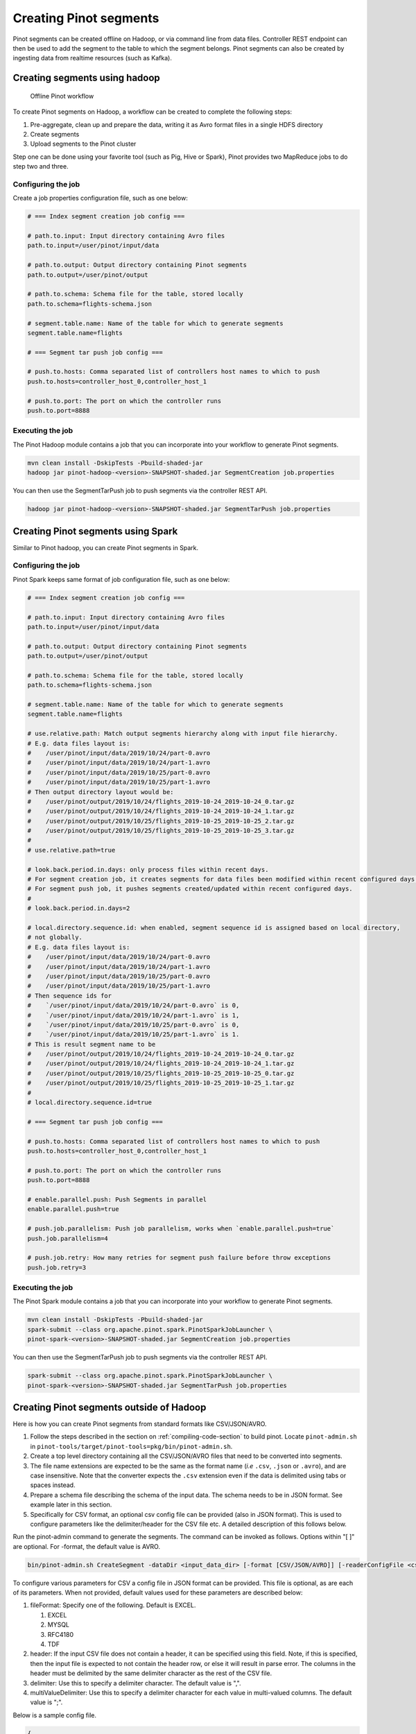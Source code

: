 ..
.. Licensed to the Apache Software Foundation (ASF) under one
.. or more contributor license agreements.  See the NOTICE file
.. distributed with this work for additional information
.. regarding copyright ownership.  The ASF licenses this file
.. to you under the Apache License, Version 2.0 (the
.. "License"); you may not use this file except in compliance
.. with the License.  You may obtain a copy of the License at
..
..   http://www.apache.org/licenses/LICENSE-2.0
..
.. Unless required by applicable law or agreed to in writing,
.. software distributed under the License is distributed on an
.. "AS IS" BASIS, WITHOUT WARRANTIES OR CONDITIONS OF ANY
.. KIND, either express or implied.  See the License for the
.. specific language governing permissions and limitations
.. under the License.
..

.. _creating-segments:

Creating Pinot segments
=======================

Pinot segments can be created offline on Hadoop, or via command line from data files. Controller REST endpoint
can then be used to add the segment to the table to which the segment belongs. Pinot segments can also be created by
ingesting data from realtime resources (such as Kafka).

Creating segments using hadoop
------------------------------

.. figure:: img/Pinot-Offline-only-flow.png

   Offline Pinot workflow

To create Pinot segments on Hadoop, a workflow can be created to complete the following steps:

#. Pre-aggregate, clean up and prepare the data, writing it as Avro format files in a single HDFS directory
#. Create segments
#. Upload segments to the Pinot cluster

Step one can be done using your favorite tool (such as Pig, Hive or Spark), Pinot provides two MapReduce jobs to do step two and three.

Configuring the job
^^^^^^^^^^^^^^^^^^^

Create a job properties configuration file, such as one below:

.. code-block:: none

   # === Index segment creation job config ===

   # path.to.input: Input directory containing Avro files
   path.to.input=/user/pinot/input/data

   # path.to.output: Output directory containing Pinot segments
   path.to.output=/user/pinot/output

   # path.to.schema: Schema file for the table, stored locally
   path.to.schema=flights-schema.json

   # segment.table.name: Name of the table for which to generate segments
   segment.table.name=flights

   # === Segment tar push job config ===

   # push.to.hosts: Comma separated list of controllers host names to which to push
   push.to.hosts=controller_host_0,controller_host_1

   # push.to.port: The port on which the controller runs
   push.to.port=8888

Executing the job
^^^^^^^^^^^^^^^^^

The Pinot Hadoop module contains a job that you can incorporate into your
workflow to generate Pinot segments.

.. code-block:: bash

   mvn clean install -DskipTests -Pbuild-shaded-jar
   hadoop jar pinot-hadoop-<version>-SNAPSHOT-shaded.jar SegmentCreation job.properties

You can then use the SegmentTarPush job to push segments via the controller REST API.

.. code-block:: bash

   hadoop jar pinot-hadoop-<version>-SNAPSHOT-shaded.jar SegmentTarPush job.properties


Creating Pinot segments using Spark
-----------------------------------------

Similar to Pinot hadoop, you can create Pinot segments in Spark.

Configuring the job
^^^^^^^^^^^^^^^^^^^

Pinot Spark keeps same format of job configuration file, such as one below:

.. code-block:: none

   # === Index segment creation job config ===

   # path.to.input: Input directory containing Avro files
   path.to.input=/user/pinot/input/data

   # path.to.output: Output directory containing Pinot segments
   path.to.output=/user/pinot/output

   # path.to.schema: Schema file for the table, stored locally
   path.to.schema=flights-schema.json

   # segment.table.name: Name of the table for which to generate segments
   segment.table.name=flights

   # use.relative.path: Match output segments hierarchy along with input file hierarchy.
   # E.g. data files layout is:
   #    /user/pinot/input/data/2019/10/24/part-0.avro
   #    /user/pinot/input/data/2019/10/24/part-1.avro
   #    /user/pinot/input/data/2019/10/25/part-0.avro
   #    /user/pinot/input/data/2019/10/25/part-1.avro
   # Then output directory layout would be:
   #    /user/pinot/output/2019/10/24/flights_2019-10-24_2019-10-24_0.tar.gz
   #    /user/pinot/output/2019/10/24/flights_2019-10-24_2019-10-24_1.tar.gz
   #    /user/pinot/output/2019/10/25/flights_2019-10-25_2019-10-25_2.tar.gz
   #    /user/pinot/output/2019/10/25/flights_2019-10-25_2019-10-25_3.tar.gz
   #
   # use.relative.path=true

   # look.back.period.in.days: only process files within recent days.
   # For segment creation job, it creates segments for data files been modified within recent configured days.
   # For segment push job, it pushes segments created/updated within recent configured days.
   #
   # look.back.period.in.days=2

   # local.directory.sequence.id: when enabled, segment sequence id is assigned based on local directory,
   # not globally.
   # E.g. data files layout is:
   #    /user/pinot/input/data/2019/10/24/part-0.avro
   #    /user/pinot/input/data/2019/10/24/part-1.avro
   #    /user/pinot/input/data/2019/10/25/part-0.avro
   #    /user/pinot/input/data/2019/10/25/part-1.avro
   # Then sequence ids for
   #    `/user/pinot/input/data/2019/10/24/part-0.avro` is 0,
   #    `/user/pinot/input/data/2019/10/24/part-1.avro` is 1,
   #    `/user/pinot/input/data/2019/10/25/part-0.avro` is 0,
   #    `/user/pinot/input/data/2019/10/25/part-1.avro` is 1.
   # This is result segment name to be
   #    /user/pinot/output/2019/10/24/flights_2019-10-24_2019-10-24_0.tar.gz
   #    /user/pinot/output/2019/10/24/flights_2019-10-24_2019-10-24_1.tar.gz
   #    /user/pinot/output/2019/10/25/flights_2019-10-25_2019-10-25_0.tar.gz
   #    /user/pinot/output/2019/10/25/flights_2019-10-25_2019-10-25_1.tar.gz
   #
   # local.directory.sequence.id=true

   # === Segment tar push job config ===

   # push.to.hosts: Comma separated list of controllers host names to which to push
   push.to.hosts=controller_host_0,controller_host_1

   # push.to.port: The port on which the controller runs
   push.to.port=8888

   # enable.parallel.push: Push Segments in parallel
   enable.parallel.push=true

   # push.job.parallelism: Push job parallelism, works when `enable.parallel.push=true`
   push.job.parallelism=4

   # push.job.retry: How many retries for segment push failure before throw exceptions
   push.job.retry=3

Executing the job
^^^^^^^^^^^^^^^^^

The Pinot Spark module contains a job that you can incorporate into your
workflow to generate Pinot segments.

.. code-block:: bash

   mvn clean install -DskipTests -Pbuild-shaded-jar
   spark-submit --class org.apache.pinot.spark.PinotSparkJobLauncher \
   pinot-spark-<version>-SNAPSHOT-shaded.jar SegmentCreation job.properties

You can then use the SegmentTarPush job to push segments via the controller REST API.

.. code-block:: bash

   spark-submit --class org.apache.pinot.spark.PinotSparkJobLauncher \
   pinot-spark-<version>-SNAPSHOT-shaded.jar SegmentTarPush job.properties


Creating Pinot segments outside of Hadoop
-----------------------------------------

Here is how you can create Pinot segments from standard formats like CSV/JSON/AVRO.

#. Follow the steps described in the section on :ref:`compiling-code-section` to build pinot. Locate ``pinot-admin.sh`` in ``pinot-tools/target/pinot-tools=pkg/bin/pinot-admin.sh``.
#. Create a top level directory containing all the CSV/JSON/AVRO files that need to be converted into segments.
#. The file name extensions are expected to be the same as the format name (*i.e* ``.csv``, ``.json`` or ``.avro``), and are case insensitive. Note that the converter expects the ``.csv`` extension even if the data is delimited using tabs or spaces instead.
#. Prepare a schema file describing the schema of the input data. The schema needs to be in JSON format. See example later in this section.
#. Specifically for CSV format, an optional csv config file can be provided (also in JSON format). This is used to configure parameters like the delimiter/header for the CSV file etc. A detailed description of this follows below.

Run the pinot-admin command to generate the segments. The command can be invoked as follows. Options within "[ ]" are optional. For -format, the default value is AVRO.

.. code-block:: bash

   bin/pinot-admin.sh CreateSegment -dataDir <input_data_dir> [-format [CSV/JSON/AVRO]] [-readerConfigFile <csv_config_file>] [-generatorConfigFile <generator_config_file>] -segmentName <segment_name> -schemaFile <input_schema_file> -tableName <table_name> -outDir <output_data_dir> [-overwrite]

To configure various parameters for CSV a config file in JSON format can be provided. This file is optional, as are each of its parameters. When not provided, default values used for these parameters are described below:

#. fileFormat: Specify one of the following. Default is EXCEL.

   #. EXCEL
   #. MYSQL
   #. RFC4180
   #. TDF

#. header: If the input CSV file does not contain a header, it can be specified using this field. Note, if this is specified, then the input file is expected to not contain the header row, or else it will result in parse error. The columns in the header must be delimited by the same delimiter character as the rest of the CSV file.
#. delimiter: Use this to specify a delimiter character. The default value is ",".
#. multiValueDelimiter: Use this to specify a delimiter character for each value in multi-valued columns. The default value is ";".

Below is a sample config file.

.. code-block:: json

   {
     "fileFormat": "EXCEL",
     "header": "col1,col2,col3,col4",
     "delimiter": "\t",
     "multiValueDelimiter": ","
   }

Sample Schema:

.. code-block:: json

   {
     "schemaName": "flights",
     "dimensionFieldSpecs": [
       {
         "name": "flightNumber",
         "dataType": "LONG"
       },
       {
         "name": "tags",
         "dataType": "STRING",
         "singleValueField": false
       }
     ],
     "metricFieldSpecs": [
       {
         "name": "price",
         "dataType": "DOUBLE"
       }
     ],
     "timeFieldSpec": {
       "incomingGranularitySpec": {
         "name": "daysSinceEpoch",
         "dataType": "INT",
         "timeType": "DAYS"
       }
     }
   }

Pushing offline segments to Pinot
^^^^^^^^^^^^^^^^^^^^^^^^^^^^^^^^^

You can use curl to push a segment to pinot:

.. code-block:: bash

   curl -X POST -F segment=@<segment-tar-file-path> http://controllerHost:controllerPort/segments


Alternatively you can use the pinot-admin.sh utility to upload one or more segments:

.. code-block:: bash

   pinot-tools/target/pinot-tools-pkg/bin//pinot-admin.sh UploadSegment -controllerHost <hostname> -controllerPort <port> -segmentDir <segmentDirectoryPath>

The command uploads all the segments found in ``segmentDirectoryPath``.
The segments could be either tar-compressed (in which case it is a file under ``segmentDirectoryPath``)
or uncompressed (in which case it is a directory under ``segmentDirectoryPath``).

Realtime segment generation
^^^^^^^^^^^^^^^^^^^^^^^^^^^

To consume in realtime, we simply need to create a table with the same name as the schema and point to the Kafka topic
to consume from, using a table definition such as this one:

.. code-block:: json

   {
     "tableName": "flights",
     "tableType": "REALTIME",
     "segmentsConfig": {
       "retentionTimeUnit": "DAYS",
       "retentionTimeValue": "7",
       "segmentPushFrequency": "daily",
       "segmentPushType": "APPEND",
       "replication": "1",
       "timeColumnName": "daysSinceEpoch",
       "timeType": "DAYS",
       "segmentAssignmentStrategy": "BalanceNumSegmentAssignmentStrategy"
     },
     "tableIndexConfig": {
       "invertedIndexColumns": [
         "flightNumber",
         "tags",
         "daysSinceEpoch"
       ],
       "loadMode": "MMAP",
       "streamConfigs": {
         "streamType": "kafka",
         "stream.kafka.consumer.type": "highLevel",
         "stream.kafka.topic.name": "flights-realtime",
         "stream.kafka.decoder.class.name": "org.apache.pinot.plugin.stream.kafka.KafkaJSONMessageDecoder",
         "stream.kafka.zk.broker.url": "localhost:2181",
         "stream.kafka.hlc.zk.connect.string": "localhost:2181"
       }
     },
     "tenants": {
       "broker": "brokerTenant",
       "server": "serverTenant"
     },
     "metadata": {
     }
   }

First, we'll start a local instance of Kafka and start streaming data into it:

.. code-block:: bash

   bin/pinot-admin.sh StartKafka &
   bin/pinot-admin.sh StreamAvroIntoKafka -avroFile flights-2014.avro -kafkaTopic flights-realtime &

This will stream one event per second from the Avro file to the Kafka topic. Then, we'll create a realtime table, which
will start consuming from the Kafka topic.

.. code-block:: bash

   bin/pinot-admin.sh AddTable -filePath flights-definition-realtime.json

We can then query the table with the following query to see the events stream in:

.. code-block:: sql

   SELECT COUNT(*) FROM flights

Repeating the query multiple times should show the events slowly being streamed into the table.
